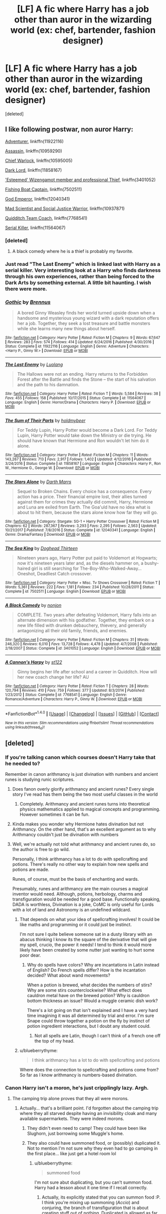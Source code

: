 #+TITLE: [LF] A fic where Harry has a job other than auror in the wizarding world (ex: chef, bartender, fashion designer)

* [LF] A fic where Harry has a job other than auror in the wizarding world (ex: chef, bartender, fashion designer)
:PROPERTIES:
:Score: 31
:DateUnix: 1517048750.0
:DateShort: 2018-Jan-27
:FlairText: Request
:END:
[deleted]


** I like following postwar, non auror Harry:

[[https://www.fanfiction.net/s/11922116/1/Gothic][Adventurer]], linkffn(11922116)

[[https://www.fanfiction.net/s/10959290/1/Harry-Potter-and-the-Spygirl][Assassin]], linkffn(10959290)

[[https://www.fanfiction.net/s/10595005/1/Hermione-Granger-and-the-Marriage-Law-Revolution][Chief Warlock]], linkffn(10595005)

[[https://www.fanfiction.net/s/11858167/1/The-Sum-of-Their-Parts][Dark Lord]], linkffn(11858167)

[[https://www.fanfiction.net/s/3401052/1/A-Black-Comedy]['Esteemed' Wizengamot member and professional Thief]], linkffn(3401052)

[[https://www.fanfiction.net/s/7502511/1/The-Sea-King][Fishing Boat Captain]], linkffn(7502511)

[[https://www.fanfiction.net/s/12040341/1/The-Stars-Alone][God Emperor]], linkffn(12040341)

[[https://www.fanfiction.net/s/10937871/1/Blindness][Mad Scientist and Social Justice Warrior]], linkffn(10937871)

[[https://www.fanfiction.net/s/7768541/1/A-Cannon-s-Harpy][Quidditch Team Coach]], linkffn(7768541)

[[https://www.fanfiction.net/s/11564067/1/The-Last-Enemy][Serial Killer]], linkffn(11564067)
:PROPERTIES:
:Author: InquisitorCOC
:Score: 14
:DateUnix: 1517078106.0
:DateShort: 2018-Jan-27
:END:

*** [deleted]
:PROPERTIES:
:Score: 3
:DateUnix: 1517078877.0
:DateShort: 2018-Jan-27
:END:

**** A black comedy where he is a thief is probably my favorite.
:PROPERTIES:
:Author: overide
:Score: 2
:DateUnix: 1517088284.0
:DateShort: 2018-Jan-28
:END:


*** Just read "The Last Enemy" which is linked last with Harry as a serial killer. Very interesting look at a Harry who finds darkness through his own experiences, rather than being forced to the Dark Arts by something external. A little bit haunting. I wish there were more.
:PROPERTIES:
:Author: DissonantSyncopation
:Score: 2
:DateUnix: 1517101287.0
:DateShort: 2018-Jan-28
:END:


*** [[http://www.fanfiction.net/s/11922116/1/][*/Gothic/*]] by [[https://www.fanfiction.net/u/4577618/Brennus][/Brennus/]]

#+begin_quote
  A bored Ginny Weasley finds her world turned upside down when a handsome and mysterious young wizard with a dark reputation offers her a job. Together, they seek a lost treasure and battle monsters while she learns many new things about herself.
#+end_quote

^{/Site/: [[http://www.fanfiction.net/][fanfiction.net]] *|* /Category/: Harry Potter *|* /Rated/: Fiction M *|* /Chapters/: 9 *|* /Words/: 67,647 *|* /Reviews/: 283 *|* /Favs/: 574 *|* /Follows/: 414 *|* /Updated/: 6/24/2016 *|* /Published/: 4/30/2016 *|* /Status/: Complete *|* /id/: 11922116 *|* /Language/: English *|* /Genre/: Adventure *|* /Characters/: <Harry P., Ginny W.> *|* /Download/: [[http://www.ff2ebook.com/old/ffn-bot/index.php?id=11922116&source=ff&filetype=epub][EPUB]] or [[http://www.ff2ebook.com/old/ffn-bot/index.php?id=11922116&source=ff&filetype=mobi][MOBI]]}

--------------

[[http://www.fanfiction.net/s/11564067/1/][*/The Last Enemy/*]] by [[https://www.fanfiction.net/u/7217111/Luolang][/Luolang/]]

#+begin_quote
  The Hallows were not an ending. Harry returns to the Forbidden Forest after the Battle and finds the Stone -- the start of his salvation and the path to his damnation.
#+end_quote

^{/Site/: [[http://www.fanfiction.net/][fanfiction.net]] *|* /Category/: Harry Potter *|* /Rated/: Fiction T *|* /Words/: 5,584 *|* /Reviews/: 38 *|* /Favs/: 455 *|* /Follows/: 158 *|* /Published/: 10/17/2015 *|* /Status/: Complete *|* /id/: 11564067 *|* /Language/: English *|* /Genre/: Horror/Drama *|* /Characters/: Harry P. *|* /Download/: [[http://www.ff2ebook.com/old/ffn-bot/index.php?id=11564067&source=ff&filetype=epub][EPUB]] or [[http://www.ff2ebook.com/old/ffn-bot/index.php?id=11564067&source=ff&filetype=mobi][MOBI]]}

--------------

[[http://www.fanfiction.net/s/11858167/1/][*/The Sum of Their Parts/*]] by [[https://www.fanfiction.net/u/7396284/holdmybeer][/holdmybeer/]]

#+begin_quote
  For Teddy Lupin, Harry Potter would become a Dark Lord. For Teddy Lupin, Harry Potter would take down the Ministry or die trying. He should have known that Hermione and Ron wouldn't let him do it alone.
#+end_quote

^{/Site/: [[http://www.fanfiction.net/][fanfiction.net]] *|* /Category/: Harry Potter *|* /Rated/: Fiction M *|* /Chapters/: 11 *|* /Words/: 143,267 *|* /Reviews/: 713 *|* /Favs/: 2,917 *|* /Follows/: 1,402 *|* /Updated/: 4/12/2016 *|* /Published/: 3/24/2016 *|* /Status/: Complete *|* /id/: 11858167 *|* /Language/: English *|* /Characters/: Harry P., Ron W., Hermione G., George W. *|* /Download/: [[http://www.ff2ebook.com/old/ffn-bot/index.php?id=11858167&source=ff&filetype=epub][EPUB]] or [[http://www.ff2ebook.com/old/ffn-bot/index.php?id=11858167&source=ff&filetype=mobi][MOBI]]}

--------------

[[http://www.fanfiction.net/s/12040341/1/][*/The Stars Alone/*]] by [[https://www.fanfiction.net/u/1229909/Darth-Marrs][/Darth Marrs/]]

#+begin_quote
  Sequel to Broken Chains. Every choice has a consequence. Every action has a price. Their financial empire lost, their allies turned against them for crimes they actually did commit, Harry, Hermione and Luna are exiled from Earth. The Goa'uld have no idea what is about to hit them, because the stars alone know how far they will go.
#+end_quote

^{/Site/: [[http://www.fanfiction.net/][fanfiction.net]] *|* /Category/: Stargate: SG-1 + Harry Potter Crossover *|* /Rated/: Fiction M *|* /Chapters/: 62 *|* /Words/: 287,367 *|* /Reviews/: 3,293 *|* /Favs/: 2,295 *|* /Follows/: 2,563 *|* /Updated/: 10/21/2017 *|* /Published/: 7/8/2016 *|* /Status/: Complete *|* /id/: 12040341 *|* /Language/: English *|* /Genre/: Drama/Fantasy *|* /Download/: [[http://www.ff2ebook.com/old/ffn-bot/index.php?id=12040341&source=ff&filetype=epub][EPUB]] or [[http://www.ff2ebook.com/old/ffn-bot/index.php?id=12040341&source=ff&filetype=mobi][MOBI]]}

--------------

[[http://www.fanfiction.net/s/7502511/1/][*/The Sea King/*]] by [[https://www.fanfiction.net/u/1205826/Doghead-Thirteen][/Doghead Thirteen/]]

#+begin_quote
  Nineteen years ago, Harry Potter put paid to Voldemort at Hogwarts; now it's nineteen years later and, as the diesels hammer on, a bushy-haired girl is still searching for The-Boy-Who-Walked-Away... Oneshot, Deadliest Catch crossover.
#+end_quote

^{/Site/: [[http://www.fanfiction.net/][fanfiction.net]] *|* /Category/: Harry Potter + Misc. Tv Shows Crossover *|* /Rated/: Fiction T *|* /Words/: 5,361 *|* /Reviews/: 222 *|* /Favs/: 1,181 *|* /Follows/: 234 *|* /Published/: 10/28/2011 *|* /Status/: Complete *|* /id/: 7502511 *|* /Language/: English *|* /Download/: [[http://www.ff2ebook.com/old/ffn-bot/index.php?id=7502511&source=ff&filetype=epub][EPUB]] or [[http://www.ff2ebook.com/old/ffn-bot/index.php?id=7502511&source=ff&filetype=mobi][MOBI]]}

--------------

[[http://www.fanfiction.net/s/3401052/1/][*/A Black Comedy/*]] by [[https://www.fanfiction.net/u/649528/nonjon][/nonjon/]]

#+begin_quote
  COMPLETE. Two years after defeating Voldemort, Harry falls into an alternate dimension with his godfather. Together, they embark on a new life filled with drunken debauchery, thievery, and generally antagonizing all their old family, friends, and enemies.
#+end_quote

^{/Site/: [[http://www.fanfiction.net/][fanfiction.net]] *|* /Category/: Harry Potter *|* /Rated/: Fiction M *|* /Chapters/: 31 *|* /Words/: 246,320 *|* /Reviews/: 6,010 *|* /Favs/: 13,728 *|* /Follows/: 4,478 *|* /Updated/: 4/7/2008 *|* /Published/: 2/18/2007 *|* /Status/: Complete *|* /id/: 3401052 *|* /Language/: English *|* /Download/: [[http://www.ff2ebook.com/old/ffn-bot/index.php?id=3401052&source=ff&filetype=epub][EPUB]] or [[http://www.ff2ebook.com/old/ffn-bot/index.php?id=3401052&source=ff&filetype=mobi][MOBI]]}

--------------

[[http://www.fanfiction.net/s/7768541/1/][*/A Cannon's Harpy/*]] by [[https://www.fanfiction.net/u/2245243/st122][/st122/]]

#+begin_quote
  Ginny begins her life after school and a career in Quidditch. How will her new coach change her life? AU
#+end_quote

^{/Site/: [[http://www.fanfiction.net/][fanfiction.net]] *|* /Category/: Harry Potter *|* /Rated/: Fiction T *|* /Chapters/: 28 *|* /Words/: 120,794 *|* /Reviews/: 410 *|* /Favs/: 759 *|* /Follows/: 377 *|* /Updated/: 8/3/2014 *|* /Published/: 1/23/2012 *|* /Status/: Complete *|* /id/: 7768541 *|* /Language/: English *|* /Genre/: Romance/Adventure *|* /Characters/: Harry P., Ginny W. *|* /Download/: [[http://www.ff2ebook.com/old/ffn-bot/index.php?id=7768541&source=ff&filetype=epub][EPUB]] or [[http://www.ff2ebook.com/old/ffn-bot/index.php?id=7768541&source=ff&filetype=mobi][MOBI]]}

--------------

*FanfictionBot*^{1.4.0} *|* [[[https://github.com/tusing/reddit-ffn-bot/wiki/Usage][Usage]]] | [[[https://github.com/tusing/reddit-ffn-bot/wiki/Changelog][Changelog]]] | [[[https://github.com/tusing/reddit-ffn-bot/issues/][Issues]]] | [[[https://github.com/tusing/reddit-ffn-bot/][GitHub]]] | [[[https://www.reddit.com/message/compose?to=tusing][Contact]]]

^{/New in this version: Slim recommendations using/ ffnbot!slim! /Thread recommendations using/ linksub(thread_id)!}
:PROPERTIES:
:Author: FanfictionBot
:Score: 1
:DateUnix: 1517090239.0
:DateShort: 2018-Jan-28
:END:


** [deleted]
:PROPERTIES:
:Score: 27
:DateUnix: 1517053622.0
:DateShort: 2018-Jan-27
:END:

*** If you're talking canon which courses doesn't Harry take that he needed to?

Remember in canon arithmancy is just divination with numbers and ancient runes is studying runic scriptures.
:PROPERTIES:
:Author: IHATEHERMIONESUE
:Score: 19
:DateUnix: 1517055676.0
:DateShort: 2018-Jan-27
:END:

**** Does fanon overly glorify arithmancy and ancient runes? Every single story I've read has them being the two most useful classes in the world
:PROPERTIES:
:Author: AskMeAboutKtizo
:Score: 11
:DateUnix: 1517066252.0
:DateShort: 2018-Jan-27
:END:

***** Completely. Arithmancy and ancient runes turns into theoretical physics mathematics applied to magical concepts and programming. However sometimes it can be fun.
:PROPERTIES:
:Author: IHATEHERMIONESUE
:Score: 29
:DateUnix: 1517067719.0
:DateShort: 2018-Jan-27
:END:


**** Kinda makes you wonder why Hermione hates divination but not Arithmancy. On the other hand, that's an excellent argument as to why Arithmancy couldn't just be divination with numbers
:PROPERTIES:
:Score: 11
:DateUnix: 1517070546.0
:DateShort: 2018-Jan-27
:END:


**** Well, we're actually not told what arithmancy and ancient runes do, so the author is free to go wild.

Personally, I think arithmancy has a lot to do with spellcrafting and potions. There's really no other way to explain how new spells and potions are made.

Runes, of course, must be the basis of enchanting and wards.

Presumably, runes and arithmancy are the main courses a magical inventor would need. Although, potions, herbology, charms and transfiguration would be needed for a good base. Functionally speaking, DADA is worthless, Divination is a joke, CoMC is only useful for Lords with a lot of land and Astronomy is an undefined wildcard.
:PROPERTIES:
:Author: motoko_urashima
:Score: 6
:DateUnix: 1517080921.0
:DateShort: 2018-Jan-27
:END:

***** That depends on what your idea of spellcrafting involves! It could be like maths and programming or it could just be instinct.

I'm not sure I quite believe someone sat in a dusty library with an abacus thinking I know its the square of the derivative that will give my spell, crucio, the power it needs! I tend to think it would more likely have been created by some nutter just wanting to hurt some poor dear.
:PROPERTIES:
:Author: IHATEHERMIONESUE
:Score: 1
:DateUnix: 1517085385.0
:DateShort: 2018-Jan-28
:END:

****** Why do spells have colors? Why are incantations in Latin instead of English? Do French spells differ? How is the incantation decided? What about wand movements?

When a potion is brewed, what decides the numbers of stirs? Why are some stirs counterclockwise? What effect does cauldron metal have on the brewed potion? Why is cauldron bottom thickness an issue? Would a muggle ceramic dish work?

There's a lot going on that isn't explained and I have a very hard time imagining it was all determined by trial and error. I'm sure Snape could throw together a potion on the fly by instinct of potion ingredient interactions, but I doubt any student could.
:PROPERTIES:
:Author: motoko_urashima
:Score: 4
:DateUnix: 1517088841.0
:DateShort: 2018-Jan-28
:END:

******* Not all spells are Latin, though I can't think of a french one off the top of my head.
:PROPERTIES:
:Author: lightningowl15
:Score: 1
:DateUnix: 1517108443.0
:DateShort: 2018-Jan-28
:END:


***** u/blueberrythyme:
#+begin_quote
  I think arithmancy has a lot to do with spellcrafting and potions
#+end_quote

Where does the connection to spellcrafting and potions come from? So far as I know arithmancy is numbers-based divination.
:PROPERTIES:
:Author: blueberrythyme
:Score: 1
:DateUnix: 1517625039.0
:DateShort: 2018-Feb-03
:END:


*** Canon Harry isn't a moron, he's just cripplingly lazy. Argh.
:PROPERTIES:
:Author: Ch1pp
:Score: 5
:DateUnix: 1517067328.0
:DateShort: 2018-Jan-27
:END:

**** The camping trip alone proves that they all were morons.
:PROPERTIES:
:Author: Hellstrike
:Score: 11
:DateUnix: 1517070419.0
:DateShort: 2018-Jan-27
:END:

***** Actually... that's a brilliant point. I'd forgotten about the camping trip where they all starved despite having an invisibility cloak and many available supermarkets. They were indeed morons.
:PROPERTIES:
:Author: Ch1pp
:Score: 18
:DateUnix: 1517073141.0
:DateShort: 2018-Jan-27
:END:

****** They didn't even need to camp! They could have been like Slughorn, just borrowing some Muggle's home.
:PROPERTIES:
:Author: SnowingSilently
:Score: 7
:DateUnix: 1517091329.0
:DateShort: 2018-Jan-28
:END:


****** They also could have summoned food, or (possibly) duplicated it. Not to mention I'm not sure why they even had to go camping in the first place... like just get a hotel room lol
:PROPERTIES:
:Author: lightningowl15
:Score: 1
:DateUnix: 1517108697.0
:DateShort: 2018-Jan-28
:END:

******* u/blueberrythyme:
#+begin_quote
  summoned food
#+end_quote

I'm not sure abut duplicating, but you can't summon food. Harry had a lesson about it one time if I recall correctly.
:PROPERTIES:
:Author: blueberrythyme
:Score: 1
:DateUnix: 1517626000.0
:DateShort: 2018-Feb-03
:END:

******** Actually, its explicitly stated that you can summon food :P. I think you're mixing up summoning (/Accio/) and conjuring, the branch of transfiguration that is about creating stuff out of nothing. Duplicated is allowed as far as I can tell from the single paragraph on the 5 exceptions to Gamp's law of elemental transfiguration we get.

"Your mother can't produce food out of thin air, no one can. Food is the first of the five Principal Exceptions to Gamp's Law of Elemental Transfigura... It's impossible to make good food out of nothing! You can Summon it if you know where it is, you can transform it, you can increase the quantity if you've already got some..."

~Hermione in DH.

So you can summon food (i.e. steal from a supermarket from a mile away using /accio/) or duplicate/increase it (/gemino/ or /engorgio/), or you can transfigure it from some other, non food item, but you can't create it with no base object using a spell like you can with, say, birds (/Avis/). Also anything conjured is temporary so it wouldn't be healthy to eat even if it was possible. (Side note, Transfiguration being temporary is fanon. Its only conjuration Rowling said is temporary)

Edit: although I'm really not clear on how aguamenti fits into all of this. It isn't quite food, but it also is a permanent conjuration as far as I can tell... there is also the wine refilling spell that Harry used to get the memory, but that could just be increasing the wine that was still leftover in the bottle.
:PROPERTIES:
:Author: lightningowl15
:Score: 2
:DateUnix: 1517629596.0
:DateShort: 2018-Feb-03
:END:


** That's a good question! I would love to read that. Or I could make a book about it. Who knows? 😅
:PROPERTIES:
:Author: EsteraAndries
:Score: 1
:DateUnix: 1517074443.0
:DateShort: 2018-Jan-27
:END:


** linkffn(11766390)
:PROPERTIES:
:Author: Mac_cy
:Score: 1
:DateUnix: 1517077727.0
:DateShort: 2018-Jan-27
:END:

*** ffnbot!refresh
:PROPERTIES:
:Author: Mac_cy
:Score: 1
:DateUnix: 1517103506.0
:DateShort: 2018-Jan-28
:END:


*** [[http://www.fanfiction.net/s/11766390/1/][*/At Jacques'/*]] by [[https://www.fanfiction.net/u/5528528/The-Ghostly-Minion][/The Ghostly Minion/]]

#+begin_quote
  On 2 May, 2013, three women have dinner at the hottest French restaurant in London, commemorating for the fourteenth time someone they can't forget. They have the meal of a lifetime and a revelation which will last all their days. Hurt/comfort. Amelia Bones/Harry Potter, Hermione Granger/Harry Potter, Susan Bones/Harry Potter. Osseous Harmony.
#+end_quote

^{/Site/: [[http://www.fanfiction.net/][fanfiction.net]] *|* /Category/: Harry Potter *|* /Rated/: Fiction T *|* /Words/: 6,786 *|* /Reviews/: 29 *|* /Favs/: 104 *|* /Follows/: 45 *|* /Published/: 2/1/2016 *|* /Status/: Complete *|* /id/: 11766390 *|* /Language/: English *|* /Genre/: Hurt/Comfort/Family *|* /Characters/: <Harry P., Amelia B., Hermione G., Susan B.> *|* /Download/: [[http://www.ff2ebook.com/old/ffn-bot/index.php?id=11766390&source=ff&filetype=epub][EPUB]] or [[http://www.ff2ebook.com/old/ffn-bot/index.php?id=11766390&source=ff&filetype=mobi][MOBI]]}

--------------

*FanfictionBot*^{1.4.0} *|* [[[https://github.com/tusing/reddit-ffn-bot/wiki/Usage][Usage]]] | [[[https://github.com/tusing/reddit-ffn-bot/wiki/Changelog][Changelog]]] | [[[https://github.com/tusing/reddit-ffn-bot/issues/][Issues]]] | [[[https://github.com/tusing/reddit-ffn-bot/][GitHub]]] | [[[https://www.reddit.com/message/compose?to=tusing][Contact]]]

^{/New in this version: Slim recommendations using/ ffnbot!slim! /Thread recommendations using/ linksub(thread_id)!}
:PROPERTIES:
:Author: FanfictionBot
:Score: 1
:DateUnix: 1517103548.0
:DateShort: 2018-Jan-28
:END:


** Broom maker? I vaguely remember him making specialized brooms. Was this a Drarry with Harry making a broom for Scorpius?

Edit: Maybe Harry disappeared from the wizarding world, turns out he was making these specialized brooms. But he's kinda grumpy and exacting. Draco needs one for Scorpius for some reason, so heads to this special broom shop only to encounter a curmudgeonly Harry? Ugh! Tickling my brain, looking for it now.
:PROPERTIES:
:Author: lsue131
:Score: 1
:DateUnix: 1517078466.0
:DateShort: 2018-Jan-27
:END:


** While I'll still looking for the broom one...

Harry as a primary school teacher

linkffn(8108376)
:PROPERTIES:
:Author: lsue131
:Score: 1
:DateUnix: 1517079930.0
:DateShort: 2018-Jan-27
:END:

*** [[http://www.fanfiction.net/s/8108376/1/][*/Learn to Love/*]] by [[https://www.fanfiction.net/u/2858018/SoulMalady][/SoulMalady/]]

#+begin_quote
  Harry is a teacher at a preparatory school for young wizards and witches, and that is where he meets five-year-old Scorpius Malfoy. His fascination for the boy grows as their bond strengthens through teaching and learning. It isn't long before Draco is drawn into an evolving relationship.
#+end_quote

^{/Site/: [[http://www.fanfiction.net/][fanfiction.net]] *|* /Category/: Harry Potter *|* /Rated/: Fiction M *|* /Chapters/: 27 *|* /Words/: 95,424 *|* /Reviews/: 842 *|* /Favs/: 2,312 *|* /Follows/: 839 *|* /Updated/: 8/29/2012 *|* /Published/: 5/11/2012 *|* /Status/: Complete *|* /id/: 8108376 *|* /Language/: English *|* /Genre/: Family/Romance *|* /Characters/: <Harry P., Draco M.> Scorpius M., Teddy L. *|* /Download/: [[http://www.ff2ebook.com/old/ffn-bot/index.php?id=8108376&source=ff&filetype=epub][EPUB]] or [[http://www.ff2ebook.com/old/ffn-bot/index.php?id=8108376&source=ff&filetype=mobi][MOBI]]}

--------------

*FanfictionBot*^{1.4.0} *|* [[[https://github.com/tusing/reddit-ffn-bot/wiki/Usage][Usage]]] | [[[https://github.com/tusing/reddit-ffn-bot/wiki/Changelog][Changelog]]] | [[[https://github.com/tusing/reddit-ffn-bot/issues/][Issues]]] | [[[https://github.com/tusing/reddit-ffn-bot/][GitHub]]] | [[[https://www.reddit.com/message/compose?to=tusing][Contact]]]

^{/New in this version: Slim recommendations using/ ffnbot!slim! /Thread recommendations using/ linksub(thread_id)!}
:PROPERTIES:
:Author: FanfictionBot
:Score: 1
:DateUnix: 1517089917.0
:DateShort: 2018-Jan-28
:END:
